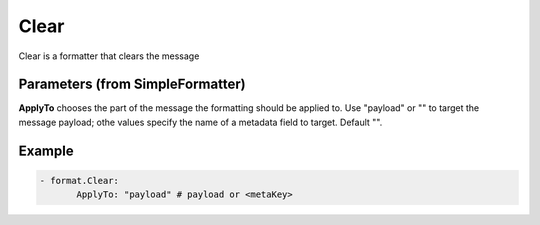 .. Autogenerated by Gollum RST generator (docs/generator/*.go)

Clear
=====

Clear is a formatter that clears the message



Parameters (from SimpleFormatter)
---------------------------------

**ApplyTo**
chooses the part of the message the formatting should be
applied to. Use "payload"  or "" to target the message payload;
othe values specify the name of a metadata field to target.
Default "".


Example
-------

.. code-block:: yaml

	 - format.Clear:
		ApplyTo: "payload" # payload or <metaKey>
	


